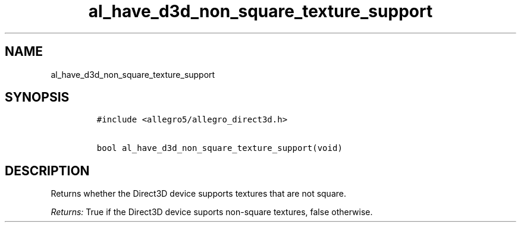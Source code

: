 .TH al_have_d3d_non_square_texture_support 3 "" "Allegro reference manual"
.SH NAME
.PP
al_have_d3d_non_square_texture_support
.SH SYNOPSIS
.IP
.nf
\f[C]
#include\ <allegro5/allegro_direct3d.h>

bool\ al_have_d3d_non_square_texture_support(void)
\f[]
.fi
.SH DESCRIPTION
.PP
Returns whether the Direct3D device supports textures that are not
square.
.PP
\f[I]Returns:\f[] True if the Direct3D device suports non-square
textures, false otherwise.
